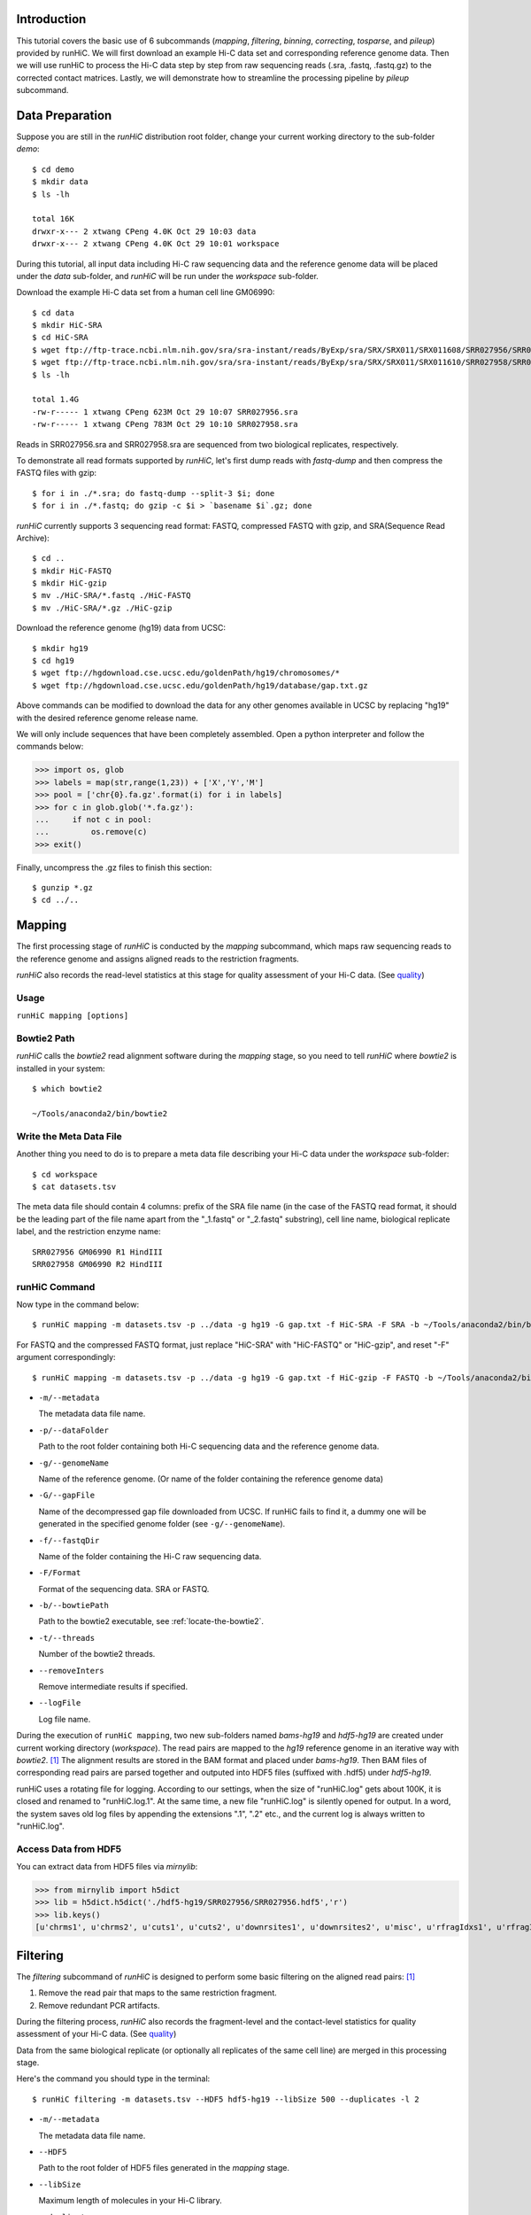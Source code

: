 Introduction
============
This tutorial covers the basic use of 6 subcommands (*mapping*, *filtering*,
*binning*, *correcting*, *tosparse*, and *pileup*) provided by runHiC. We
will first download an example Hi-C data set and corresponding reference
genome data. Then we will use runHiC to process the Hi-C data step by step
from raw sequencing reads (.sra, .fastq, .fastq.gz) to the corrected
contact matrices. Lastly, we will demonstrate how to streamline the processing
pipeline by *pileup* subcommand.

Data Preparation
================
Suppose you are still in the *runHiC* distribution root folder, change your
current working directory to the sub-folder *demo*::

    $ cd demo
    $ mkdir data
    $ ls -lh

    total 16K
    drwxr-x--- 2 xtwang CPeng 4.0K Oct 29 10:03 data
    drwxr-x--- 2 xtwang CPeng 4.0K Oct 29 10:01 workspace

During this tutorial, all input data including Hi-C raw sequencing data and
the reference genome data will be placed under the *data* sub-folder, and
*runHiC* will be run under the *workspace* sub-folder.

Download the example Hi-C data set from a human cell line GM06990::

    $ cd data
    $ mkdir HiC-SRA
    $ cd HiC-SRA
    $ wget ftp://ftp-trace.ncbi.nlm.nih.gov/sra/sra-instant/reads/ByExp/sra/SRX/SRX011/SRX011608/SRR027956/SRR027956.sra -O SRR027956.sra
    $ wget ftp://ftp-trace.ncbi.nlm.nih.gov/sra/sra-instant/reads/ByExp/sra/SRX/SRX011/SRX011610/SRR027958/SRR027958.sra -O SRR027958.sra
    $ ls -lh

    total 1.4G
    -rw-r----- 1 xtwang CPeng 623M Oct 29 10:07 SRR027956.sra
    -rw-r----- 1 xtwang CPeng 783M Oct 29 10:10 SRR027958.sra

Reads in SRR027956.sra and SRR027958.sra are sequenced from two biological replicates,
respectively.

To demonstrate all read formats supported by *runHiC*, let's first dump reads
with *fastq-dump* and then compress the FASTQ files with gzip::

    $ for i in ./*.sra; do fastq-dump --split-3 $i; done
    $ for i in ./*.fastq; do gzip -c $i > `basename $i`.gz; done

*runHiC* currently supports 3 sequencing read format: FASTQ, compressed FASTQ with gzip,
and SRA(Sequence Read Archive)::

    $ cd ..
    $ mkdir HiC-FASTQ
    $ mkdir HiC-gzip
    $ mv ./HiC-SRA/*.fastq ./HiC-FASTQ
    $ mv ./HiC-SRA/*.gz ./HiC-gzip
	
Download the reference genome (hg19) data from UCSC::

    $ mkdir hg19
    $ cd hg19
    $ wget ftp://hgdownload.cse.ucsc.edu/goldenPath/hg19/chromosomes/*
    $ wget ftp://hgdownload.cse.ucsc.edu/goldenPath/hg19/database/gap.txt.gz

Above commands can be modified to download the data for any other genomes
available in UCSC by replacing "hg19" with the desired reference genome
release name.

We will only include sequences that have been completely assembled. Open
a python interpreter and follow the commands below:

>>> import os, glob
>>> labels = map(str,range(1,23)) + ['X','Y','M']
>>> pool = ['chr{0}.fa.gz'.format(i) for i in labels]
>>> for c in glob.glob('*.fa.gz'):
...     if not c in pool:
...         os.remove(c)
>>> exit()

Finally, uncompress the .gz files to finish this section::

    $ gunzip *.gz
    $ cd ../..
	
Mapping
=======
The first processing stage of *runHiC* is conducted by the *mapping* subcommand,
which maps raw sequencing reads to the reference genome and assigns aligned
reads to the restriction fragments.

*runHiC* also records the read-level statistics at this stage for quality
assessment of your Hi-C data. (See `quality <http://xiaotaowang.github.io/HiC_pipeline/quality.html>`_)

Usage
-----
``runHiC mapping [options]``

.. _locate-the-bowtie2

Bowtie2 Path
------------
*runHiC* calls the *bowtie2* read alignment software during the *mapping* stage,
so you need to tell *runHiC* where *bowtie2* is installed in your system::

    $ which bowtie2

    ~/Tools/anaconda2/bin/bowtie2

Write the Meta Data File
------------------------
Another thing you need to do is to prepare a meta data file describing your Hi-C
data under the *workspace* sub-folder::

    $ cd workspace
    $ cat datasets.tsv
	
The meta data file should contain 4 columns: prefix of the SRA file name (in the
case of the FASTQ read format, it should be the leading part of the file name
apart from the "_1.fastq" or "_2.fastq" substring), cell line name, biological
replicate label, and the restriction enzyme name::

    SRR027956 GM06990 R1 HindIII
    SRR027958 GM06990 R2 HindIII

runHiC Command
---------------
Now type in the command below::

    $ runHiC mapping -m datasets.tsv -p ../data -g hg19 -G gap.txt -f HiC-SRA -F SRA -b ~/Tools/anaconda2/bin/bowtie2 -t 20 --removeInters --logFile runHiC-mapping.log

For FASTQ and the compressed FASTQ format, just replace "HiC-SRA" with "HiC-FASTQ" or "HiC-gzip",
and reset "-F" argument correspondingly::

    $ runHiC mapping -m datasets.tsv -p ../data -g hg19 -G gap.txt -f HiC-gzip -F FASTQ -b ~/Tools/anaconda2/bin/bowtie2 -t 20 --removeInters --logFile runHiC-mapping.log

- ``-m/--metadata``

  The metadata data file name.

- ``-p/--dataFolder``

  Path to the root folder containing both Hi-C sequencing data and the reference
  genome data.

- ``-g/--genomeName``

  Name of the reference genome. (Or name of the folder containing the reference
  genome data)

- ``-G/--gapFile``

  Name of the decompressed gap file downloaded from UCSC. If runHiC fails to find
  it, a dummy one will be generated in the specified genome folder (see ``-g/--genomeName``).

- ``-f/--fastqDir``

  Name of the folder containing the Hi-C raw sequencing data.

- ``-F/Format``

  Format of the sequencing data. SRA or FASTQ.

- ``-b/--bowtiePath``

  Path to the bowtie2 executable, see :ref:`locate-the-bowtie2`.

- ``-t/--threads``

  Number of the bowtie2 threads.

- ``--removeInters``

  Remove intermediate results if specified.

- ``--logFile``

  Log file name.

During the execution of ``runHiC mapping``, two new sub-folders named *bams-hg19* and
*hdf5-hg19* are created under current working directory (*workspace*). The read pairs
are mapped to the *hg19* reference genome in an iterative way with *bowtie2*. [1]_
The alignment results are stored in the BAM format and placed under *bams-hg19*. Then
BAM files of corresponding read pairs are parsed together and outputed into HDF5 files
(suffixed with .hdf5) under *hdf5-hg19*.

runHiC uses a rotating file for logging. According to our settings, when the size of
"runHiC.log" gets about 100K, it is closed and renamed to "runHiC.log.1". At the same
time, a new file "runHiC.log" is silently opened for output. In a word, the system saves
old log files by appending the extensions ".1", ".2" etc., and the current log is always
written to "runHiC.log".


.. _access-HDF5

Access Data from HDF5
---------------------
You can extract data from HDF5 files via *mirnylib*:

>>> from mirnylib import h5dict
>>> lib = h5dict.h5dict('./hdf5-hg19/SRR027956/SRR027956.hdf5','r')
>>> lib.keys()
[u'chrms1', u'chrms2', u'cuts1', u'cuts2', u'downrsites1', u'downrsites2', u'misc', u'rfragIdxs1', u'rfragIdxs2', u'rsites1', u'rsites2', u'strands1', u'strands2', u'uprsites1', u'uprsites2']

Filtering
=========
The *filtering* subcommand of *runHiC* is designed to perform some basic filtering on
the aligned read pairs: [1]_

1. Remove the read pair that maps to the same restriction fragment.
2. Remove redundant PCR artifacts.

During the filtering process, *runHiC* also records the fragment-level and the
contact-level statistics for quality assessment of your Hi-C data. (See `quality <http://xiaotaowang.github.io/HiC_pipeline/quality.html>`_)

Data from the same biological replicate (or optionally all replicates of the same cell
line) are merged in this processing stage.

Here's the command you should type in the terminal::

    $ runHiC filtering -m datasets.tsv --HDF5 hdf5-hg19 --libSize 500 --duplicates -l 2

- ``-m/--metadata``

  The metadata data file name.

- ``--HDF5``

  Path to the root folder of HDF5 files generated in the *mapping* stage.

- ``--libSize``

  Maximum length of molecules in your Hi-C library.
  
- ``--duplicates``

  Remove redundant PCR artifacts if specified.

- ``-l/--level``

  Merging level. 1: Merge data from the same biological replicate; 2: Merge data from
  all replicates of the same cell line.

That will create a new sub-folder named *filtered-hg19* in which the filtered data
(stored in the HDF5 format, suffixed with .hdf5) reside. (See :ref:`access-HDF5` for
data extraction)

Binning
=======
This processing stage is conducted by the *binning* subcommand.

By partitioning the linear genome into fixed-size bins (intervals), the number of contacts
(the filtered read pairs) can be counted between any two bins (reads are assigned to bins
by the centers of their fragments), which results in a "contact" matrix.

*runHiC* supports two modes of binning: **wholeGenome** builds a single genome-versus-genome
contact matrix, and **byChromosome** builds chromosome-versus-chromosome contact matrices.

Type in the command below to carry on our analyzing on the example data::

    $ runHiC binning -f filtered-hg19 -M byChromosome -R 2000000

- ``-f/--filteredDir``

  Path to the hdf5 files generated during the *filtering* stage. Wild cards are allowed.
  If a path points to a folder, the *binning* procedure will be performed on each hdf5
  file under that folder.

- ``-M/--mode``

  Mode label for building contact matrices. *wholeGenome* or *byChromosome*.

- ``-R/--resolution``

  Resolution of the generated contact matrices. Unit: bp

After this command, a new sub-folder named *Raw-hg19* will be created under current
working directory. The original contact matrices are also stored in hdf5 files suffixed
with ".hm". (See :ref:`access-HDF5` for data extraction)

Correcting
==========
Hi-C data can contain many different biases, some from known origin and others from an
unknown origin. There are two general approaches to Hi-C bias correction: explicit-factor
methods [2]_ and matrix balancing methods [1]_. *runHiC* (hiclib) uses the matrix balancing
algorithm called Sinkhorn–Knopp for bias correction.

To correct our sample Hi-C data, type in the command below::

    $ runHiC correcting -H Raw-hg19

- ``-H/--Heatmap``

  Path to the original contact matrices generated during the last stage. Wild cards are
  allowed. If a path points to a folder, bias correction will be performed on each ".hm"
  file under that folder.

After that, a new sub-folder named *Corrected-hg19* with corrected contact matrices will
be created under current working directory.

tosparse
========
Contact matrices generated by *binning* and *correcting* subcommand are represented as
dense matrices, which are memory-consuming for large genomes (such as human and mouse)
and high resolutions (40 Kb) when used in other calculations (such as TAD and loop identifications).
This subcommand converts intra-chromosomal contact matrices into sparse ones.

To convert the dense matrices generated just now into well-known CSR (Compressed Sparse
Row) matrices, type in the command below::

    $ runHiC tosparse -H Corrected-hg19 --csr
	
-- ``-H/--cHeatMap``

  Path to the dense matrix files from *binning* or *correcting*. Wild cards are allowed.
  If a folder name is provided, conversion will be performed on each ".hm" file under
  that folder.

-- ``--csr``

  If specified, dense matrices are converted into `CSR (Compressed Sparse Row) <https://docs.scipy.org/doc/scipy/reference/sparse.html>`_ matrices,
  a `customized numpy structured array <http://xiaotaowang.github.io/TADLib/hitad.html#transform-txt-into-npz>`_ is applied otherwise.

Sparse matrices are organized in `npz <https://docs.scipy.org/doc/numpy/reference/generated/numpy.savez.html>`_ format
using chromosome labels as the keys. Here, you can find them under the "Corrected-hg19" folder.

Pileup
======
*runHiC* also provides a handy subcommand called "pileup" by which you can perform all
processing steps above with single-line command::

    $ runHiC pileup -p ../data -g hg19 -f HiC-SRA -F SRA -b ~/Tools/anaconda2/bin/bowtie2 -t 20 --removeInters -M byChromosome -R 2000000



Reference
=========
.. [1] Imakaev M, Fudenberg G, McCord RP et al. Iterative correction of Hi-C data
       reveals hallmarks ofchromosome organization. Nat Methods, 2012, 9(10): 999-1003.

.. [2] Yaffe E, Tanay A. Probabilistic modeling of Hi-C contact maps eliminates
       systematic biases to characterize global chromosomal architecture. Nat Genet,
       2011, 43(11): 1059-65.

